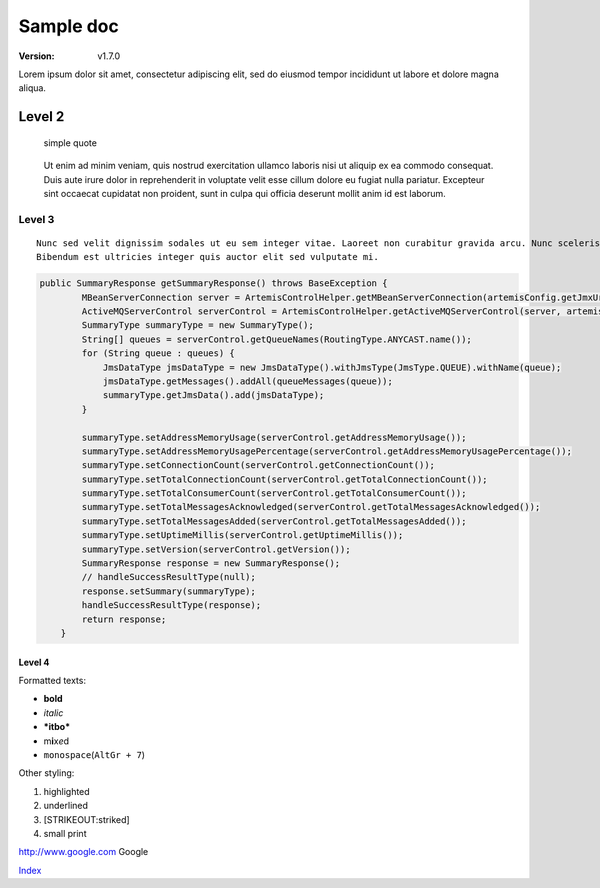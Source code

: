 Sample doc
==========

:Version:
    v1.7.0

Lorem ipsum dolor sit amet, consectetur adipiscing elit, sed do eiusmod
tempor incididunt ut labore et dolore magna aliqua.

Level 2
-------

   simple quote

..

   Ut enim ad minim veniam, quis nostrud exercitation ullamco laboris
   nisi ut aliquip ex ea commodo consequat. Duis aute irure dolor in
   reprehenderit in voluptate velit esse cillum dolore eu fugiat nulla
   pariatur. Excepteur sint occaecat cupidatat non proident, sunt in
   culpa qui officia deserunt mollit anim id est laborum.

Level 3
~~~~~~~

::

   Nunc sed velit dignissim sodales ut eu sem integer vitae. Laoreet non curabitur gravida arcu. Nunc scelerisque viverra mauris in aliquam sem fringilla ut morbi. Non pulvinar neque laoreet suspendisse interdum. In pellentesque massa placerat duis ultricies lacus sed turpis. Massa vitae tortor condimentum lacinia quis vel eros. Ac turpis egestas maecenas pharetra convallis posuere. A condimentum vitae sapien pellentesque habitant morbi tristique senectus. Aliquam ultrices sagittis orci a. Arcu dictum varius duis at. Ultricies lacus sed turpis tincidunt id aliquet risus feugiat. Nibh venenatis cras sed felis eget velit.
   Bibendum est ultricies integer quis auctor elit sed vulputate mi.

.. code:: java

   public SummaryResponse getSummaryResponse() throws BaseException {
           MBeanServerConnection server = ArtemisControlHelper.getMBeanServerConnection(artemisConfig.getJmxUrl());
           ActiveMQServerControl serverControl = ArtemisControlHelper.getActiveMQServerControl(server, artemisConfig.getBrokerName());
           SummaryType summaryType = new SummaryType();
           String[] queues = serverControl.getQueueNames(RoutingType.ANYCAST.name());
           for (String queue : queues) {
               JmsDataType jmsDataType = new JmsDataType().withJmsType(JmsType.QUEUE).withName(queue);
               jmsDataType.getMessages().addAll(queueMessages(queue));
               summaryType.getJmsData().add(jmsDataType);
           }

           summaryType.setAddressMemoryUsage(serverControl.getAddressMemoryUsage());
           summaryType.setAddressMemoryUsagePercentage(serverControl.getAddressMemoryUsagePercentage());
           summaryType.setConnectionCount(serverControl.getConnectionCount());
           summaryType.setTotalConnectionCount(serverControl.getTotalConnectionCount());
           summaryType.setTotalConsumerCount(serverControl.getTotalConsumerCount());
           summaryType.setTotalMessagesAcknowledged(serverControl.getTotalMessagesAcknowledged());
           summaryType.setTotalMessagesAdded(serverControl.getTotalMessagesAdded());
           summaryType.setUptimeMillis(serverControl.getUptimeMillis());
           summaryType.setVersion(serverControl.getVersion());
           SummaryResponse response = new SummaryResponse();
           // handleSuccessResultType(null);
           response.setSummary(summaryType);
           handleSuccessResultType(response);
           return response;
       }

Level 4
^^^^^^^
Formatted texts:

-  **bold**
-  *italic*
-  ***itbo***
-  m\ **i**\ x\ *e*\ d
-  ``monospace``\ (``AltGr + 7``)

Other styling:

1. highlighted
2. underlined
3. [STRIKEOUT:striked]
4. small print

http://www.google.com Google

`Index`_

.. _Index: http://index.hu